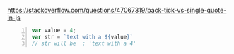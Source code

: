 https://stackoverflow.com/questions/47067319/back-tick-vs-single-quote-in-js

#+BEGIN_SRC js -n :async :results verbatim code
  var value = 4;
  var str = `text with a ${value}`
  // str will be  : 'text with a 4'
#+END_SRC